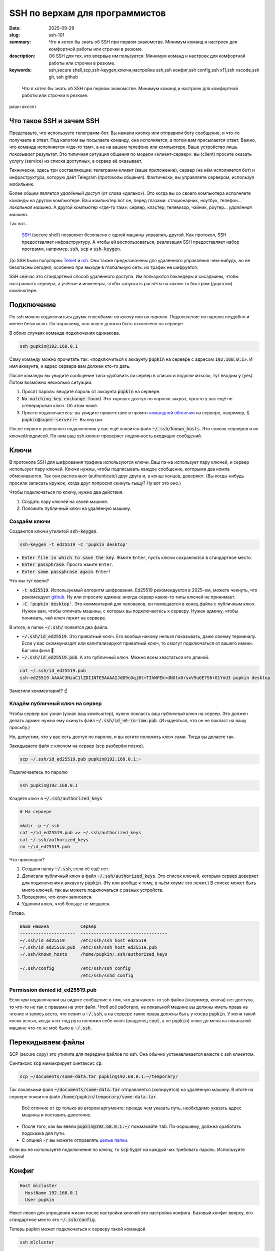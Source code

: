 SSH по верхам для программистов
###############################

:date: 2025-09-29
:slug: ssh-101
:summary: Что я хотел бы знать об SSH при первом знакомстве. Минимум команд и настроек для комфортной работы или строчки в резюме.
:description: Об SSH для тех, кто впервые им пользуется. Минимум команд и настроек для комфортной работы или строчки в резюме.
:keywords: ssh,secure shell,scp,ssh-keygen,ключи,настройка ssh,ssh конфиг,ssh config,ssh x11,ssh vscode,ssh git, ssh github

.. role:: kbd

.. epigraph:: 

   Что я хотел бы знать об SSH при первом знакомстве.
   Минимум команд и настроек для комфортной работы или строчки в резюме.

.. figure:: {static}/images/ssh-101/cover.png
   :align: center

   рашн аксэнт

Что такое SSH и зачем SSH
-------------------------
Представьте, что используете телеграмм-бот.
Вы нажали кнопку или отправили боту сообщение, и что-то получаете в ответ.
Под капотом вы посылаете команду, она исполняется, а потом вам присылается ответ.
Важно, что команда исполняется «где-то там», а не на вашем телефоне или компьютере.
Ваше устройство лишь *показывает* результат.
Это типичная ситуация общения по модели «клиент-сервер»: вы (client) просите оказать услугу (service) из списка доступных, а сервер её оказывает.

Технически, здесь три составляющие: телеграмм-клиент (ваше приложение), сервер (на нём исполняется бот) и инфраструктура, которую даёт Telegram (протоколы общения).
Фактически, вы управляете сервером, используя мобильник.

Более общим является *удалённый доступ* (от слова «далеко»).
Это когда вы со своего компьютера исполняете команды на другом компьютере.
Ваш компьютер вот он, перед глазами: стационарник, ноутбук, телефон... *локальная машина*.
А другой компьютер «где-то там»: сервер, кластер, телевизор, чайник, роутер... *удалённая машина*.

Так вот...

.. 

   `SSH <https://en.wikipedia.org/wiki/Secure_Shell>`_ (secure shell) позволяет безопасно с одной машины управлять другой.
   Как протокол, SSH предоставляет инфраструктуру.
   А чтобы ей воспользоваться, реализация SSH предоставляет набор программ, например, :code:`ssh`, :code:`scp` и :code:`ssh-keygen`.

До SSH были популярны `Telnet <https://en.wikipedia.org/wiki/Telnet>`_ и `rsh <https://en.wikipedia.org/wiki/Remote_Shell>`_.
Они также предназначены для удалённого управления чем-нибудь, но не безопасны сегодня, особенно при выходе в глобальную сеть: их трафик не шифруется.

SSH сейчас это стандартный способ удалённого доступа.
Им пользуются бэкэндеры и сисадмины, чтобы настраивать сервера, а учёные и инженеры, чтобы запускать расчёты на каком-то быстром (дорогом) компьютере.

Подключение
-----------
По ssh можно подключиться двумя способами: *по ключу* или *по паролю*.
Подключение по паролю неудобно и менее безопасно.
По-хорошему, оно вовсе должно быть отключено на сервере.

В обоих случаях команда подключения одинакова.

.. code-block:: bash

   ssh pupkin@192.168.0.1

Саму команду можно прочитать так: «подключиться к аккаунту :code:`pupkin` на сервере с адресом :code:`192.168.0.1`».
И имя аккаунта, и адрес сервера вам должен кто-то дать.

После команды вы увидите сообщение типа «добавить ли сервер в список и подключиться», тут вводим :code:`y` (yes).
Потом возможно несколько ситуаций.

1. Просят пароль: вводите пароль от аккаунта :code:`pupkin` на сервере.
2. :code:`No matching key exchange found`.
   Это хорошо: доступ по паролю закрыт, просто у вас ещё не сгенерирован ключ.
   Об этом ниже.
3. Просто подключаетесь: вы увидите приветствие и промпт `командной оболочки <{filename}/command-line-101.rst>`_ на сервере, например, :code:`$ pupkin@super-server:~`.
   Вы внутри.

После первого успешного подключения у вас ещё появится файл :code:`~/.ssh/known_hosts`.
Это список серверов и их ключей/подписей.
По ним ваш ssh клиент проверяет подлинность входящих сообщений.

Ключи
-----
В протоколе SSH для шифрования трафика используются ключи.
Ваш пэ-ка использует пару ключей, и сервер использует пару ключей.
Ключи нужны, чтобы подписывать каждое сообщение, которыми два компа обмениваются.
Так они распознают (authenticate) друг друга и, в конце концов, доверяют.
(Вы когда-нибудь просили записать кружок, когда друг попросил скинуть тыщу? Ну вот это оно.)

Чтобы подключаться по ключу, нужно два действия.

1. Создать пару ключей на своей машине.
2. Положить публичный ключ на удалённую машину.

Создаём ключи
=============
Создаются ключи утилитой :code:`ssh-keygen`.

.. code-block:: bash

   ssh-keygen -t ed25519 -C 'pupkin desktop'

- :code:`Enter file in which to save the key`.
  Жмите :kbd:`Enter`, пусть ключи сохраняются в стандартное место.
- :code:`Enter passphrase`.
  Просто жмите :kbd:`Enter`.
- :code:`Enter same passphrase again`.
  :kbd:`Enter`!

Что мы тут ввели?

- :code:`-t ed25519`.
  Используемый алгоритм шифрования.
  Ed25519 рекомендуется в 2025-ом, можете чекнуть, что рекомендует `github <https://docs.github.com/en/authentication/connecting-to-github-with-ssh/generating-a-new-ssh-key-and-adding-it-to-the-ssh-agent>`_.
  Ну или спросите админа: иногда сервер какие-то типы ключей не принимает.
- :code:`-C 'pupkin desktop'`.
  Это комментарий для человеков, он помещается в конец файла с публичным ключ.
  Нужен вам, чтобы отличать машины, с которых вы подключаетесь к серверу.
  Нужен админу, чтобы понимать, чей ключ лежит на сервере.

В итоге, в папке :code:`~/.ssh/` появятся два файла.

- :code:`~/.ssh/id_ed25519`.
  Это приватный ключ.
  Его вообще никому нельзя показывать, даже своему терминалу.
  Если у вас скоммуниздят или капитализируют приватный ключ, то смогут подключаться от вашего имени.
  Баг или фича 🤔
- :code:`~/.ssh/id_ed25519.pub`.
  А это публичный ключ.
  Можно всем хвастаться его длиной.

.. code-block:: bash

   cat ~/.ssh/id_ed25519.pub
   ssh-ed25519 AAAAC3NzaC1lZDI1NTE5AAAAIJdD9cOqjBt+TIhWFEk+dNUtx0rsxV9uGE7S6+O1YnU3 pupkin desktop

Заметили комментарий? ☝️

Кладём публичный ключ на сервер
===============================
Чтобы сервер вас узнал (узнал ваш компьютер), нужно покласть ваш *публичный* ключ на сервер.
Это должен делать админ: нужно ему скинуть файл :code:`~/.ssh/id_чё-то-там.pub`.
(И надеяться, что он не покласт на вашу просьбу.)

Но, допустим, что у вас есть доступ по паролю, и вы хотите положить ключ сами.
Тогда вы делаете так.

Закидываете файл с ключом на сервер (scp разберём позже).

.. code-block:: bash

   scp ~/.ssh/id_ed25519.pub pupkin@192.168.0.1:~

Подключаетесь по паролю

.. code-block:: bash

   ssh pupkin@192.168.0.1

Кладёте ключ в :code:`~/.ssh/authorized_keys`

.. code-block:: bash

   # На сервере

   mkdir -p ~/.ssh
   cat ~/id_ed25519.pub >> ~/.ssh/authorized_keys
   cat ~/.ssh/authorized_keys
   rm ~/id_ed25519.pub

Что произошло?

1. Создали папку :code:`~/.ssh`, если её ещё нет.
2. Дописали публичный ключ в файл :code:`~/.ssh/authorized_keys`.
   Это список ключей, которым сервер доверяет для подключения к аккаунту :code:`pupkin`.
   (Ну или вообще к тому, в чьём хоуме это лежит.)
   В списке может быть много ключей, так вы можете подключаться с разных устройств.
3. Проверили, что ключ записался.
4. Удалили ключ, чтоб больше не мешался.

Готово.

.. code-block:: text

   Ваша машина            Сервер
   ---------------------  ---------------------------------
   ~/.ssh/id_ed25519      /etc/ssh/ssh_host_ed25519
   ~/.ssh/id_ed25519.pub  /etc/ssh/ssh_host_ed25519.pub
   ~/.ssh/known_hosts     /home/pupkin/.ssh/authorized_keys

   ~/.ssh/config          /etc/ssh/ssh_config  
                          /etc/ssh/sshd_config  

Permission denied id_ed25519.pub
================================
Если *при подключении* вы видите сообщение о том, что для какого-то ssh файла (например, ключа) нет доступа, то что-то не так с правами на этот файл.
Чтоб всё работало, на локальной машине вы должны иметь права на чтение и запись всего, что лежит в :code:`~/.ssh`, а на сервере такие права должны быть у юзера :code:`pupkin`.
У меня такой косяк вспыл, когда я из-под рута положил себе ключ (владелец :code:`root`, а не :code:`pupkin`) плюс до меня на локальной машине что-то не моё было в :code:`~/.ssh`.

Перекидываем файлы
------------------
SCP (secure copy) это утилита для передачи файлов по ssh.
Она обычно устанавливается вместе с ssh клиентом.

Синтаксис :code:`scp` мимикрирует синтаксис :code:`cp`.

.. code-block:: bash

   scp ~/documents/some-data.tar pupkin@192.68.0.1:~/temporary/

Так локальный файл :code:`~/documents/some-data.tar` отправляется (копируется) на удалённую машину.
В итоге на сервере появится файл :code:`/home/pupkin/temporary/some-data.tar`.

.. 

   Всё отличие от :code:`cp` только во втором аргументе: прежде чем указать путь, необходимо указать адрес машины и поставить двоеточие.

- После того, как вы ввели :code:`pupkin@192.68.0.1:~/` пожмакайте :kbd:`Tab`.
  По-хорошему, должна сработать подсказка для пути.
- С опцией :code:`-r` вы можете отправлять `целые папки <https://stackoverflow.com/questions/11304895/how-do-i-copy-a-folder-from-remote-to-local-using-scp>`_.

Если вы не используете подключение по ключу, то :code:`scp` будет на каждый чих требовать пароль.
Используйте ключи!

Конфиг
------

.. code-block:: text

   Host mlcluster
     HostName 192.168.0.1
     User pupkin

Некст левел для упрощения жизни после настройки ключей это настройка конфига.
Базовый конфиг вверху, его стандартное место это :code:`~/.ssh/config`.

Теперь pupkin может подключаться к серверу такой командой.

.. code-block:: bash

   ssh mlcluster

А отправлять файлы вот так.

.. code-block:: bash

   scp some-data.tar mlcluster:~/temporary/

Можно считать :code:`mlcluster` shorthand-ом для :code:`pupkin@192.168.0.1`: не надо запоминать юзернэйм и адрес сервера.

В конфиге много настроек.
Например, можно указать какой ключ использовать (когда у вас их несколько) или смэтчить настройки клиента и сервера (чтоб не ругались).

.. figure:: {static}/images/common/kolobok-zagar.png
   :align: center
   :width: 256px

Клиенты
-------
SSH-клиент (ssh client) это программа, которой вы пользуетесь, чтобы работать по SSH.
Клиенты бывают разные, я пользовался только стандартным OpenSSH, из командной строки.
На Windows его можно получить при установке `git <https://git-scm.com/downloads>`_, на MacOS и Ubuntu он предустановлен.
Но есть и графические клиенты, я слышал про PuTTY для Windows.

X11
---
X Window System (она же X, X11 или «иксы») позволяет работать с графическими программами: вы видите морду приложения, жмакаете кнопки, а реально она исполняется на сервере.
Например, на сервере установлен `gnuplot <https://gnuplot.sourceforge.net/demo_6.0/>`_, и вы хотите построить график прям с сервера, не перекидывая его (или данные) на свою машину.
Gnuplot поддерживает X11, но чтобы увидеть график, нужно подключиться к серверу с опцией :code:`-X`.

.. code-block:: bash

   ssh -X mlcluster

- Если вы хотите всегда подключаться с X11, можно дописать строчку в конфиг.
  Но бывает и так, что на сервере по умолчанию включена поддержка X11.
- Более громоздкие программы тоже умеют работать поверх X11, например, COMSOL Multiphysics.
- Чтобы проверить, что X11 подключение поддерживается, запустите на сервере что-нибудь простое: :code:`xeyes` или :code:`xclock`.
  Появилось окошко?
  Значит всё ок.
- Поддерживать иксы должен уметь и сервер, и *ваш терминал*.
  Например, Windows Terminal так не умеет (по крайней мере, из коробки).

Jupyter Notebook
----------------
Можно исполнять код через jupyter на сервере, а работать в своём браузере.
Для этого...

На сервере запускаете jupyter в no-browser режиме.

.. code-block:: bash

   # На сервере

   jupyter notebook --no-browser --port=8080

Подключаетесь к серверу с пробросом портов.

.. code-block:: bash

   # На локальной машине

   ssh -L 8080:localhost:8080 mlcluster


Открываете в своём браузере ссылку, которую вам выдал jupyter.

GitHub / GitLab
---------------
Мне бывает удобно писать код на локальном компе, а запускать на удалённом.
Чтобы не пользоваться :code:`scp`, я пушу код со своей машины, а пулю на удалённой.
Чтобы было удобно, можно на сервере сгенерировать ключи и публичный сообщить гитхабу / гитлабу.

IDE
---
Современные IDE, вроде продуктов Jetbrains или VSCode умеют подключаться по SSH на сервер.
Как и с X11 вы таскаете файлы и комитите тут, а на самом деле всё происходит там.
Довольно удобно.
Знайте что такая опция есть.

В итоге
-------
В итоге SSH не страшная штука.
Команд, о которых я рассказал, реально достаточно для работы (полу)программиста.
Вам стоит понимать, что такое ключи, и научиться пользоваться двумя-тремя командами.
Попробуйте поработать с SSH через терминал (особенно, на \*nix системах), а если надоест, проверьте, поддерживают ли ваши инструменты SSH.
